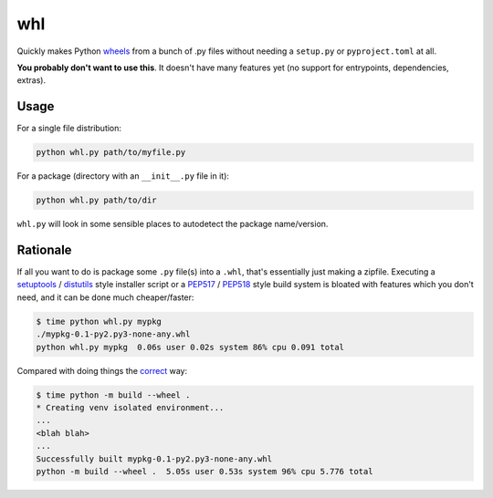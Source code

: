 whl
===

Quickly makes Python wheels_ from a bunch of .py files without needing a ``setup.py`` or ``pyproject.toml`` at all.

**You probably don't want to use this**. It doesn't have many features yet (no support for entrypoints, dependencies, extras).

Usage
-----

For a single file distribution:

.. code-block:: python

   python whl.py path/to/myfile.py

For a package (directory with an ``__init__.py`` file in it):

.. code-block:: python

   python whl.py path/to/dir

``whl.py`` will look in some sensible places to autodetect the package name/version.

Rationale
---------

If all you want to do is package some ``.py`` file(s) into a ``.whl``, that's essentially just making a zipfile. Executing a setuptools_ / distutils_ style installer script or a PEP517_ / PEP518_ style build system is bloated with features which you don't need, and it can be done much cheaper/faster:

.. code-block:: bash

   $ time python whl.py mypkg
   ./mypkg-0.1-py2.py3-none-any.whl
   python whl.py mypkg  0.06s user 0.02s system 86% cpu 0.091 total

Compared with doing things the correct_ way:

.. code-block:: bash

   $ time python -m build --wheel .
   * Creating venv isolated environment...
   ...
   <blah blah>
   ...
   Successfully built mypkg-0.1-py2.py3-none-any.whl
   python -m build --wheel .  5.05s user 0.53s system 96% cpu 5.776 total

.. _wheels: https://packaging.python.org/en/latest/guides/distributing-packages-using-setuptools/#wheels
.. _correct: https://pypi.org/project/build/
.. _setuptools: https://setuptools.pypa.io/en/latest/
.. _distutils: https://docs.python.org/3/library/distutils.html
.. _PEP517: https://peps.python.org/pep-0517/
.. _PEP518: https://peps.python.org/pep-0518/
